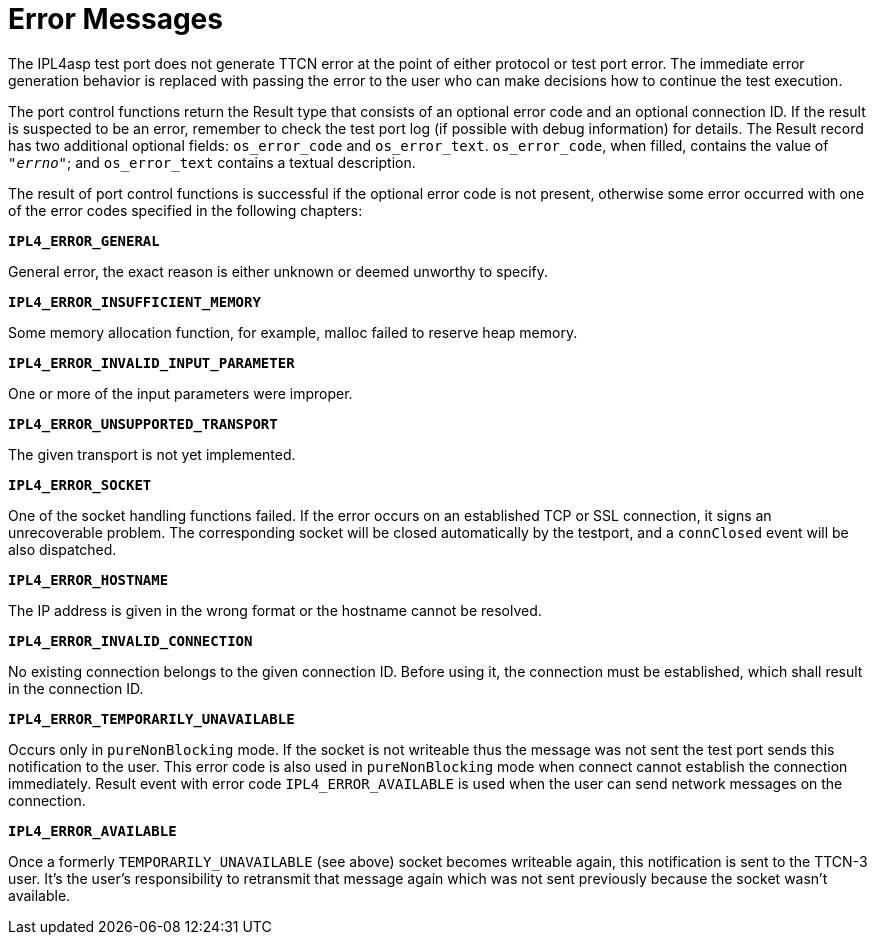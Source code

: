 = Error Messages

The IPL4asp test port does not generate TTCN error at the point of either protocol or test port error. The immediate error generation behavior is replaced with passing the error to the user who can make decisions how to continue the test execution.

The port control functions return the Result type that consists of an optional error code and an optional connection ID. If the result is suspected to be an error, remember to check the test port log (if possible with debug information) for details. The Result record has two additional optional fields: `os_error_code` and `os_error_text`. `os_error_code`, when filled, contains the value of `_"errno"_`; and `os_error_text` contains a textual description.

The result of port control functions is successful if the optional error code is not present, otherwise some error occurred with one of the error codes specified in the following chapters:

`*IPL4_ERROR_GENERAL*`

General error, the exact reason is either unknown or deemed unworthy to specify.

`*IPL4_ERROR_INSUFFICIENT_MEMORY*`

Some memory allocation function, for example, malloc failed to reserve heap memory.

`*IPL4_ERROR_INVALID_INPUT_PARAMETER*`

One or more of the input parameters were improper.

`*IPL4_ERROR_UNSUPPORTED_TRANSPORT*`

The given transport is not yet implemented.

`*IPL4_ERROR_SOCKET*`

One of the socket handling functions failed. If the error occurs on an established TCP or SSL connection, it signs an unrecoverable problem. The corresponding socket will be closed automatically by the testport, and a `connClosed` event will be also dispatched.

`*IPL4_ERROR_HOSTNAME*`

The IP address is given in the wrong format or the hostname cannot be resolved.

`*IPL4_ERROR_INVALID_CONNECTION*`

No existing connection belongs to the given connection ID. Before using it, the connection must be established, which shall result in the connection ID.

`*IPL4_ERROR_TEMPORARILY_UNAVAILABLE*`

Occurs only in `pureNonBlocking` mode. If the socket is not writeable thus the message was not sent the test port sends this notification to the user. This error code is also used in `pureNonBlocking` mode when connect cannot establish the connection immediately. Result event with error code `IPL4_ERROR_AVAILABLE` is used when the user can send network messages on the connection.

`*IPL4_ERROR_AVAILABLE*`

Once a formerly `TEMPORARILY_UNAVAILABLE` (see above) socket becomes writeable again, this notification is sent to the TTCN-3 user. It’s the user’s responsibility to retransmit that message again which was not sent previously because the socket wasn’t available.
